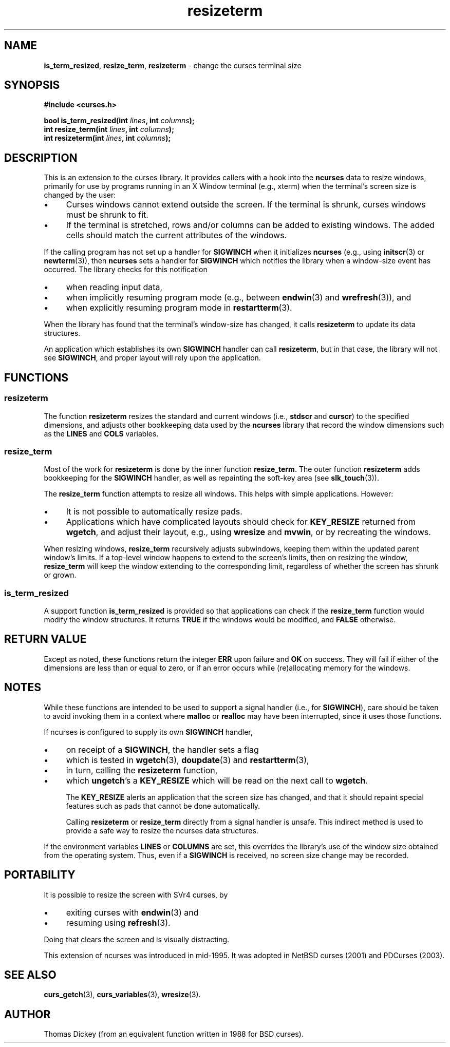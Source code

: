 .\" $OpenBSD: resizeterm.3,v 1.6 2021/03/10 20:16:08 millert Exp $
.\"
.\"***************************************************************************
.\" Copyright 2018-2022,2023 Thomas E. Dickey                                *
.\" Copyright 1998-2015,2017 Free Software Foundation, Inc.                  *
.\"                                                                          *
.\" Permission is hereby granted, free of charge, to any person obtaining a  *
.\" copy of this software and associated documentation files (the            *
.\" "Software"), to deal in the Software without restriction, including      *
.\" without limitation the rights to use, copy, modify, merge, publish,      *
.\" distribute, distribute with modifications, sublicense, and/or sell       *
.\" copies of the Software, and to permit persons to whom the Software is    *
.\" furnished to do so, subject to the following conditions:                 *
.\"                                                                          *
.\" The above copyright notice and this permission notice shall be included  *
.\" in all copies or substantial portions of the Software.                   *
.\"                                                                          *
.\" THE SOFTWARE IS PROVIDED "AS IS", WITHOUT WARRANTY OF ANY KIND, EXPRESS  *
.\" OR IMPLIED, INCLUDING BUT NOT LIMITED TO THE WARRANTIES OF               *
.\" MERCHANTABILITY, FITNESS FOR A PARTICULAR PURPOSE AND NONINFRINGEMENT.   *
.\" IN NO EVENT SHALL THE ABOVE COPYRIGHT HOLDERS BE LIABLE FOR ANY CLAIM,   *
.\" DAMAGES OR OTHER LIABILITY, WHETHER IN AN ACTION OF CONTRACT, TORT OR    *
.\" OTHERWISE, ARISING FROM, OUT OF OR IN CONNECTION WITH THE SOFTWARE OR    *
.\" THE USE OR OTHER DEALINGS IN THE SOFTWARE.                               *
.\"                                                                          *
.\" Except as contained in this notice, the name(s) of the above copyright   *
.\" holders shall not be used in advertising or otherwise to promote the     *
.\" sale, use or other dealings in this Software without prior written       *
.\" authorization.                                                           *
.\"***************************************************************************
.\"
.\" Author: Thomas E. Dickey 1996-on
.\"
.\" $Id: resizeterm.3,v 1.6 2021/03/10 20:16:08 millert Exp $
.TH resizeterm 3 2023-07-01 "ncurses 6.4" "Library calls"
.de bP
.ie n  .IP \(bu 4
.el    .IP \(bu 2
..
.SH NAME
\fBis_term_resized\fP,
\fBresize_term\fP,
\fBresizeterm\fP \- change the curses terminal size
.SH SYNOPSIS
\fB#include <curses.h>\fP
.sp
\fBbool is_term_resized(int \fIlines\fB, int \fIcolumns\fB);\fR
.br
\fBint resize_term(int \fIlines\fB, int \fIcolumns\fB);\fR
.br
\fBint resizeterm(int \fIlines\fB, int \fIcolumns\fB);\fR
.SH DESCRIPTION
This is an extension to the curses library.
It provides callers with a hook into the \fBncurses\fP data to resize windows,
primarily for use by programs running in an X Window terminal (e.g., xterm)
when the terminal's screen size is changed by the user:
.bP
Curses windows cannot extend outside the screen.
If the terminal is shrunk, curses windows must be shrunk to fit.
.bP
If the terminal is stretched,
rows and/or columns can be added to existing windows.
The added cells should match the current attributes of the windows.
.PP
If the calling program has not set up a handler for \fBSIGWINCH\fP
when it initializes \fBncurses\fP
(e.g., using \fBinitscr\fP(3) or \fBnewterm\fP(3)),
then \fBncurses\fP sets a handler for \fBSIGWINCH\fP which notifies
the library when a window-size event has occurred.
The library checks for this notification
.bP
when reading input data,
.bP
when implicitly resuming program mode
(e.g., between \fBendwin\fP(3) and \fBwrefresh\fP(3)),
and
.bP
when explicitly resuming program mode in \fBrestartterm\fP(3).
.PP
When the library has found that the terminal's window-size has
changed, it calls \fBresizeterm\fP to update its data structures.
.PP
An application which establishes its own \fBSIGWINCH\fP handler
can call \fBresizeterm\fP, but in that case, the library will not
see \fBSIGWINCH\fP, and proper layout will rely upon the application.
.SH FUNCTIONS
.SS resizeterm
The function \fBresizeterm\fP resizes the standard and current windows
(i.e., \fBstdscr\fP and \fBcurscr\fP)
to the specified dimensions, and adjusts other bookkeeping data used by
the \fBncurses\fP library that record the window dimensions
such as the \fBLINES\fP and \fBCOLS\fP variables.
.SS resize_term
Most of the work for \fBresizeterm\fP is
done by the inner function \fBresize_term\fP.
The outer function \fBresizeterm\fP adds bookkeeping
for the \fBSIGWINCH\fP handler,
as well as repainting the soft-key area (see \fBslk_touch\fP(3)).
.PP
The \fBresize_term\fP function attempts to resize all windows.
This helps with simple applications.
However:
.bP
It is not possible to automatically resize pads.
.bP
Applications which have complicated layouts should check for
\fBKEY_RESIZE\fP returned from \fBwgetch\fP,
and adjust their layout, e.g., using \fBwresize\fP and \fBmvwin\fP,
or by recreating the windows.
.PP
When resizing windows, \fBresize_term\fP recursively adjusts subwindows,
keeping them within the updated parent window's limits.
If a top-level window happens to extend to the screen's limits,
then on resizing the window, \fBresize_term\fP will keep the window
extending to the corresponding limit, regardless of whether the
screen has shrunk or grown.
.SS is_term_resized
A support function \fBis_term_resized\fP is provided so that applications
can check if the \fBresize_term\fP function would modify the window structures.
It returns \fBTRUE\fP if the windows would be modified,
and \fBFALSE\fP otherwise.
.SH RETURN VALUE
Except as noted, these functions return
the integer \fBERR\fP upon failure and \fBOK\fP on success.
They will fail if either of the dimensions are less than or equal to zero,
or if an error occurs while (re)allocating memory for the windows.
.SH NOTES
While these functions are intended to be used to support a signal handler
(i.e., for \fBSIGWINCH\fP), care should be taken to avoid invoking them in a
context where \fBmalloc\fP or \fBrealloc\fP may have been interrupted,
since it uses those functions.
.PP
If ncurses is configured to supply its own \fBSIGWINCH\fP handler,
.bP
on receipt of a \fBSIGWINCH\fP, the handler sets a flag
.bP
which is tested in
\fBwgetch\fP(3),
\fBdoupdate\fP(3) and
\fBrestartterm\fP(3),
.bP
in turn, calling the \fBresizeterm\fP function,
.bP
which \fBungetch\fP's a \fBKEY_RESIZE\fP which
will be read on the next call to \fBwgetch\fP.
.IP
The \fBKEY_RESIZE\fP alerts an application that the screen size has changed,
and that it should repaint special features such as pads that cannot
be done automatically.
.IP
Calling \fBresizeterm\fP or \fBresize_term\fP
directly from a signal handler is unsafe.
This indirect method is used to provide a safe way to resize the ncurses
data structures.
.PP
If the environment variables \fBLINES\fP or \fBCOLUMNS\fP are set,
this overrides the library's use of the window size obtained from
the operating system.
Thus, even if a \fBSIGWINCH\fP is received,
no screen size change may be recorded.
.SH PORTABILITY
It is possible to resize the screen with SVr4 curses,
by
.bP
exiting curses with \fBendwin\fP(3) and
.bP
resuming using \fBrefresh\fP(3).
.PP
Doing that clears the screen and is visually distracting.
.PP
This extension of ncurses was introduced in mid-1995.
It was adopted in NetBSD curses (2001) and PDCurses (2003).
.SH SEE ALSO
\fBcurs_getch\fP(3),
\fBcurs_variables\fP(3),
\fBwresize\fP(3).
.SH AUTHOR
Thomas Dickey (from an equivalent function written in 1988 for BSD curses).
